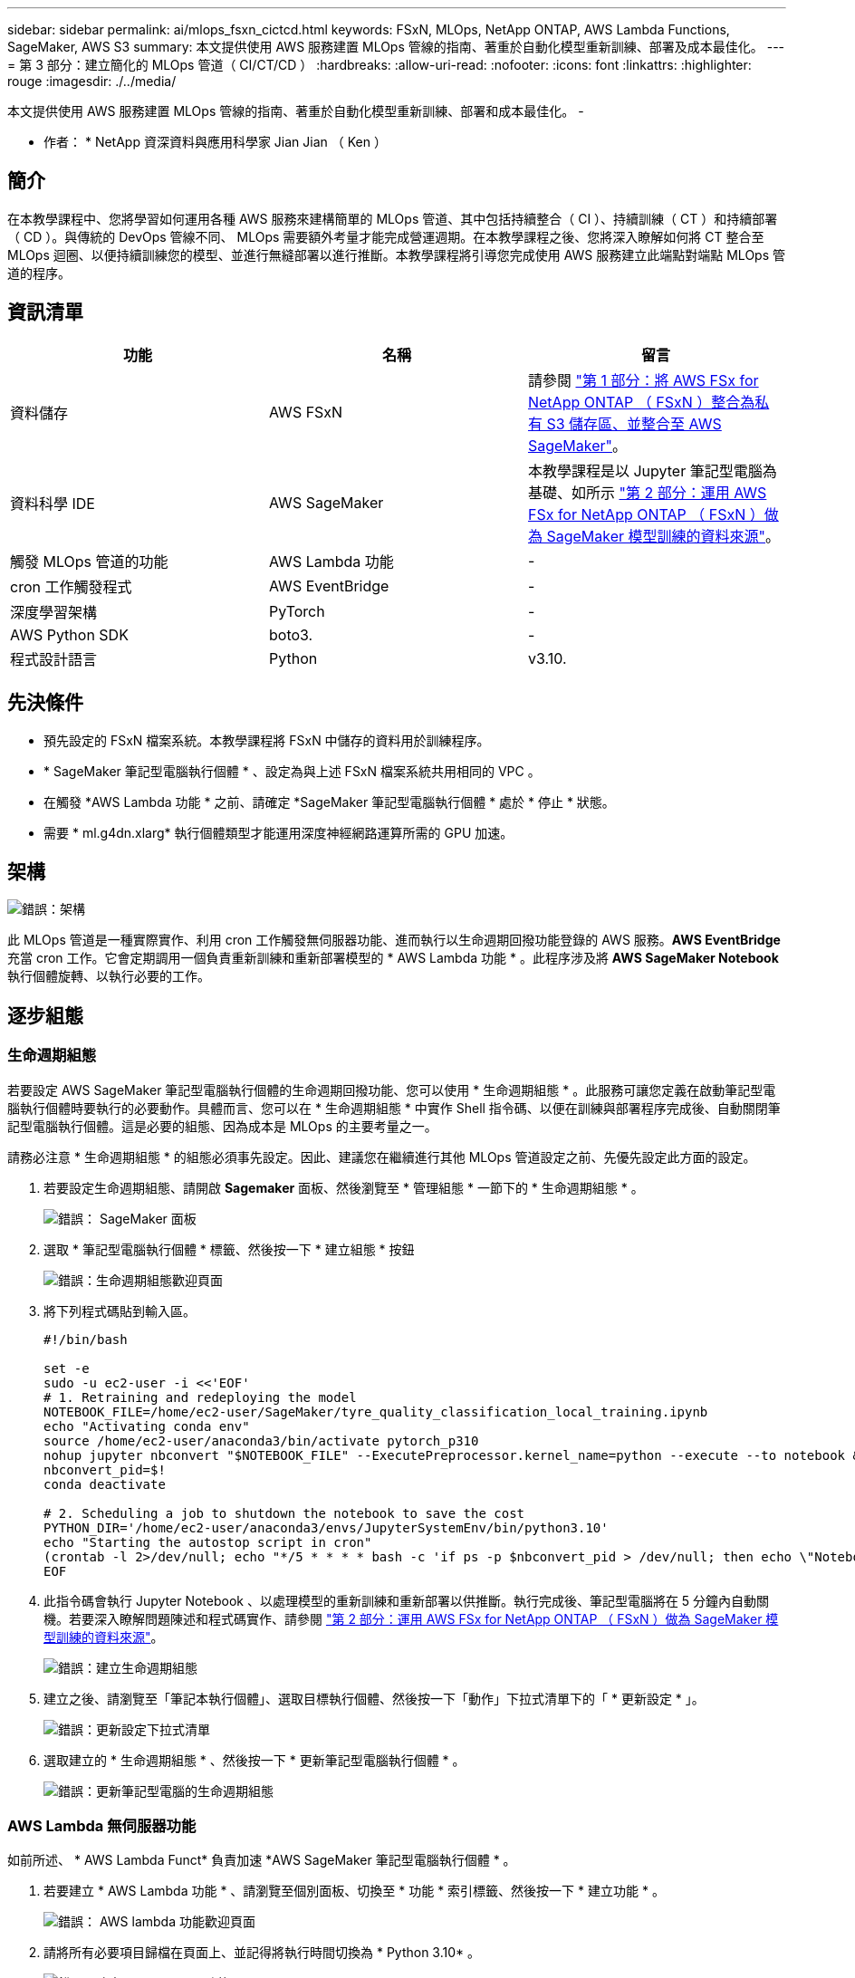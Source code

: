 ---
sidebar: sidebar 
permalink: ai/mlops_fsxn_cictcd.html 
keywords: FSxN, MLOps, NetApp ONTAP, AWS Lambda Functions, SageMaker, AWS S3 
summary: 本文提供使用 AWS 服務建置 MLOps 管線的指南、著重於自動化模型重新訓練、部署及成本最佳化。 
---
= 第 3 部分：建立簡化的 MLOps 管道（ CI/CT/CD ）
:hardbreaks:
:allow-uri-read: 
:nofooter: 
:icons: font
:linkattrs: 
:highlighter: rouge
:imagesdir: ./../media/


[role="lead"]
本文提供使用 AWS 服務建置 MLOps 管線的指南、著重於自動化模型重新訓練、部署和成本最佳化。
-

* 作者： *
NetApp 資深資料與應用科學家 Jian Jian （ Ken ）



== 簡介

在本教學課程中、您將學習如何運用各種 AWS 服務來建構簡單的 MLOps 管道、其中包括持續整合（ CI ）、持續訓練（ CT ）和持續部署（ CD ）。與傳統的 DevOps 管線不同、 MLOps 需要額外考量才能完成營運週期。在本教學課程之後、您將深入瞭解如何將 CT 整合至 MLOps 迴圈、以便持續訓練您的模型、並進行無縫部署以進行推斷。本教學課程將引導您完成使用 AWS 服務建立此端點對端點 MLOps 管道的程序。



== 資訊清單

|===
| 功能 | 名稱 | 留言 


| 資料儲存 | AWS FSxN | 請參閱 link:./mlops_fsxn_s3_integration.html["第 1 部分：將 AWS FSx for NetApp ONTAP （ FSxN ）整合為私有 S3 儲存區、並整合至 AWS SageMaker"]。 


| 資料科學 IDE | AWS SageMaker | 本教學課程是以 Jupyter 筆記型電腦為基礎、如所示 link:./mlops_fsxn_sagemaker_integration_training.html["第 2 部分：運用 AWS FSx for NetApp ONTAP （ FSxN ）做為 SageMaker 模型訓練的資料來源"]。 


| 觸發 MLOps 管道的功能 | AWS Lambda 功能 | - 


| cron 工作觸發程式 | AWS EventBridge | - 


| 深度學習架構 | PyTorch | - 


| AWS Python SDK | boto3. | - 


| 程式設計語言 | Python | v3.10. 
|===


== 先決條件

* 預先設定的 FSxN 檔案系統。本教學課程將 FSxN 中儲存的資料用於訓練程序。
* * SageMaker 筆記型電腦執行個體 * 、設定為與上述 FSxN 檔案系統共用相同的 VPC 。
* 在觸發 *AWS Lambda 功能 * 之前、請確定 *SageMaker 筆記型電腦執行個體 * 處於 * 停止 * 狀態。
* 需要 * ml.g4dn.xlarg* 執行個體類型才能運用深度神經網路運算所需的 GPU 加速。




== 架構

image:mlops_fsxn_cictcd_0.png["錯誤：架構"]

此 MLOps 管道是一種實際實作、利用 cron 工作觸發無伺服器功能、進而執行以生命週期回撥功能登錄的 AWS 服務。*AWS EventBridge* 充當 cron 工作。它會定期調用一個負責重新訓練和重新部署模型的 * AWS Lambda 功能 * 。此程序涉及將 *AWS SageMaker Notebook* 執行個體旋轉、以執行必要的工作。



== 逐步組態



=== 生命週期組態

若要設定 AWS SageMaker 筆記型電腦執行個體的生命週期回撥功能、您可以使用 * 生命週期組態 * 。此服務可讓您定義在啟動筆記型電腦執行個體時要執行的必要動作。具體而言、您可以在 * 生命週期組態 * 中實作 Shell 指令碼、以便在訓練與部署程序完成後、自動關閉筆記型電腦執行個體。這是必要的組態、因為成本是 MLOps 的主要考量之一。

請務必注意 * 生命週期組態 * 的組態必須事先設定。因此、建議您在繼續進行其他 MLOps 管道設定之前、先優先設定此方面的設定。

. 若要設定生命週期組態、請開啟 *Sagemaker* 面板、然後瀏覽至 * 管理組態 * 一節下的 * 生命週期組態 * 。
+
image:mlops_fsxn_cictcd_1.png["錯誤： SageMaker 面板"]

. 選取 * 筆記型電腦執行個體 * 標籤、然後按一下 * 建立組態 * 按鈕
+
image:mlops_fsxn_cictcd_2.png["錯誤：生命週期組態歡迎頁面"]

. 將下列程式碼貼到輸入區。
+
[source, bash]
----
#!/bin/bash

set -e
sudo -u ec2-user -i <<'EOF'
# 1. Retraining and redeploying the model
NOTEBOOK_FILE=/home/ec2-user/SageMaker/tyre_quality_classification_local_training.ipynb
echo "Activating conda env"
source /home/ec2-user/anaconda3/bin/activate pytorch_p310
nohup jupyter nbconvert "$NOTEBOOK_FILE" --ExecutePreprocessor.kernel_name=python --execute --to notebook &
nbconvert_pid=$!
conda deactivate

# 2. Scheduling a job to shutdown the notebook to save the cost
PYTHON_DIR='/home/ec2-user/anaconda3/envs/JupyterSystemEnv/bin/python3.10'
echo "Starting the autostop script in cron"
(crontab -l 2>/dev/null; echo "*/5 * * * * bash -c 'if ps -p $nbconvert_pid > /dev/null; then echo \"Notebook is still running.\" >> /var/log/jupyter.log; else echo \"Notebook execution completed.\" >> /var/log/jupyter.log; $PYTHON_DIR -c \"import boto3;boto3.client(\'sagemaker\').stop_notebook_instance(NotebookInstanceName=get_notebook_name())\" >> /var/log/jupyter.log; fi'") | crontab -
EOF
----
. 此指令碼會執行 Jupyter Notebook 、以處理模型的重新訓練和重新部署以供推斷。執行完成後、筆記型電腦將在 5 分鐘內自動關機。若要深入瞭解問題陳述和程式碼實作、請參閱 link:./mlops_fsxn_sagemaker_integration_training.html["第 2 部分：運用 AWS FSx for NetApp ONTAP （ FSxN ）做為 SageMaker 模型訓練的資料來源"]。
+
image:mlops_fsxn_cictcd_3.png["錯誤：建立生命週期組態"]

. 建立之後、請瀏覽至「筆記本執行個體」、選取目標執行個體、然後按一下「動作」下拉式清單下的「 * 更新設定 * 」。
+
image:mlops_fsxn_cictcd_4.png["錯誤：更新設定下拉式清單"]

. 選取建立的 * 生命週期組態 * 、然後按一下 * 更新筆記型電腦執行個體 * 。
+
image:mlops_fsxn_cictcd_5.png["錯誤：更新筆記型電腦的生命週期組態"]





=== AWS Lambda 無伺服器功能

如前所述、 * AWS Lambda Funct* 負責加速 *AWS SageMaker 筆記型電腦執行個體 * 。

. 若要建立 * AWS Lambda 功能 * 、請瀏覽至個別面板、切換至 * 功能 * 索引標籤、然後按一下 * 建立功能 * 。
+
image:mlops_fsxn_cictcd_6.png["錯誤： AWS lambda 功能歡迎頁面"]

. 請將所有必要項目歸檔在頁面上、並記得將執行時間切換為 * Python 3.10* 。
+
image:mlops_fsxn_cictcd_7.png["錯誤：建立 AWS lambda 功能"]

. 請驗證指定的角色是否具有所需的權限 *amzonSageMakerFullAccess* 、然後按一下 * 建立功能 * 按鈕。
+
image:mlops_fsxn_cictcd_8.png["錯誤：選擇執行角色"]

. 選取建立的 Lambda 函數。在「程式碼」索引標籤中、複製下列程式碼並貼到文字區域。此程式碼會啟動名為 * fsxn-ONTAP* 的筆記型電腦執行個體。
+
[source, python]
----
import boto3
import logging

def lambda_handler(event, context):
    client = boto3.client('sagemaker')
    logging.info('Invoking SageMaker')
    client.start_notebook_instance(NotebookInstanceName='fsxn-ontap')
    return {
        'statusCode': 200,
        'body': f'Starting notebook instance: {notebook_instance_name}'
    }
----
. 按一下 * 部署 * 按鈕以套用此程式碼變更。
+
image:mlops_fsxn_cictcd_9.png["錯誤：部署"]

. 若要指定如何觸發 AWS Lambda 功能、請按一下「新增觸發按鈕」。
+
image:mlops_fsxn_cictcd_10.png["錯誤：新增 AWS 功能觸發程式"]

. 從下拉式功能表中選取 EventBridge 、然後按一下標有「建立新規則」的選項按鈕。在排程運算式欄位中、輸入 `rate(1 day)`、然後按一下「新增」按鈕、以建立這個新的 cron 工作規則、並將其套用至 AWS Lambda 功能。
+
image:mlops_fsxn_cictcd_11.png["錯誤：完成觸發程序"]



完成雙步驟組態後、 *AWS Lambda 功能 * 每天會啟動 *SageMaker Notebook* 、使用 *FSxN* 儲存庫中的資料執行模型重新訓練、將更新的模型重新部署至正式作業環境、並自動關閉 *SageMaker 筆記型電腦執行個體 * 以最佳化成本。如此可確保模型保持在最新狀態。

本課程將為您介紹如何開發 MLOps 管道。

